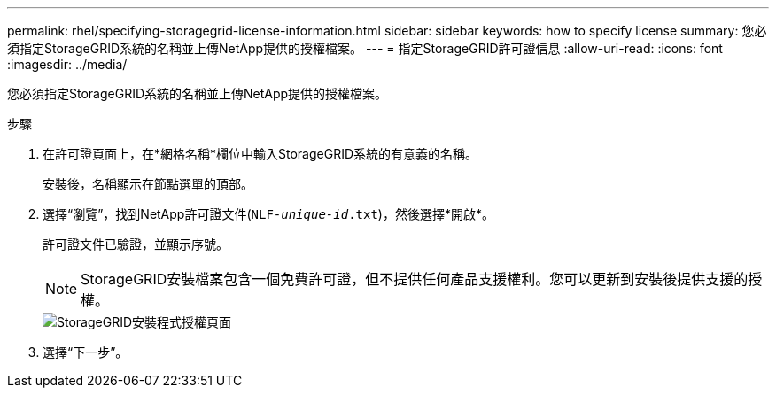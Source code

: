 ---
permalink: rhel/specifying-storagegrid-license-information.html 
sidebar: sidebar 
keywords: how to specify license 
summary: 您必須指定StorageGRID系統的名稱並上傳NetApp提供的授權檔案。 
---
= 指定StorageGRID許可證信息
:allow-uri-read: 
:icons: font
:imagesdir: ../media/


[role="lead"]
您必須指定StorageGRID系統的名稱並上傳NetApp提供的授權檔案。

.步驟
. 在許可證頁面上，在*網格名稱*欄位中輸入StorageGRID系統的有意義的名稱。
+
安裝後，名稱顯示在節點選單的頂部。

. 選擇“瀏覽”，找到NetApp許可證文件(`NLF-_unique-id_.txt`)，然後選擇*開啟*。
+
許可證文件已驗證，並顯示序號。

+

NOTE: StorageGRID安裝檔案包含一個免費許可證，但不提供任何產品支援權利。您可以更新到安裝後提供支援的授權。

+
image::../media/2_gmi_installer_license_page.png[StorageGRID安裝程式授權頁面]

. 選擇“下一步”。

